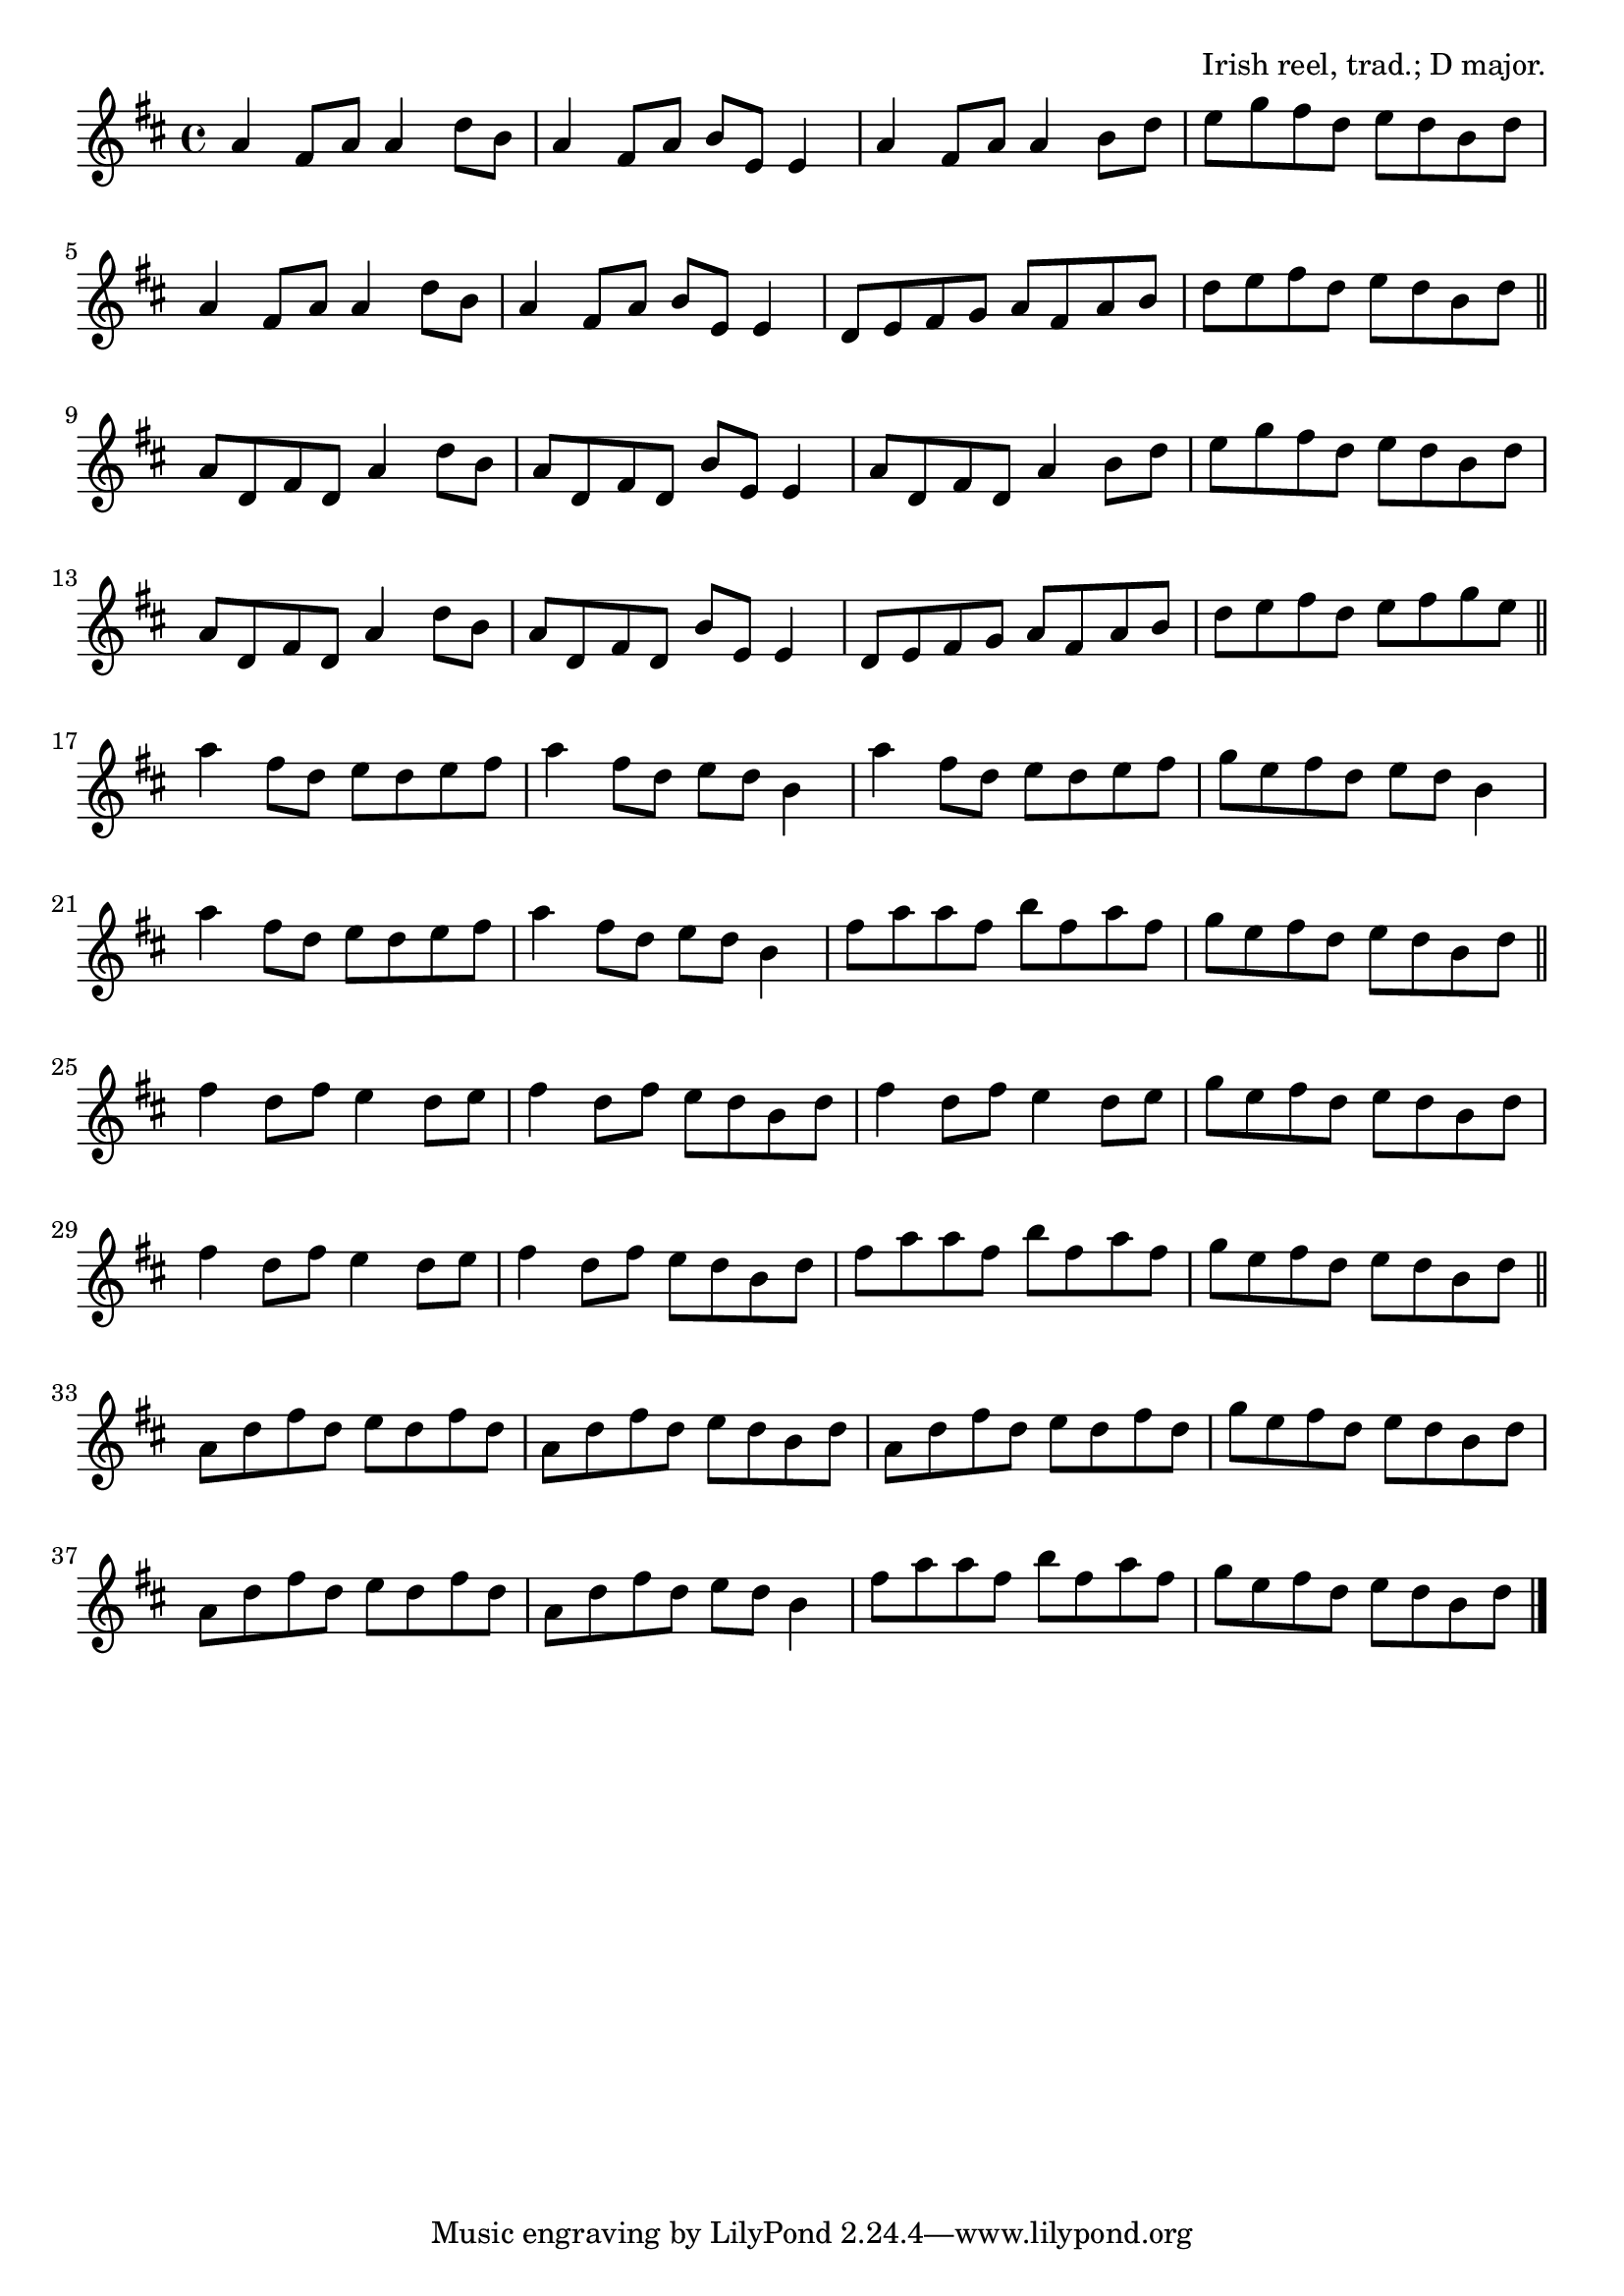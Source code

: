 \version "2.18.2"

\tocItem \markup "The Bucks of Oranmore"

\score {
  <<
    \relative a' {
      \time 4/4
      \key d \major

      a4 fis8 a a4 d8 b |
      a4 fis8 a b e, e4 |
      a4 fis8 a a4 b8 d |
      e g fis d e d b d |
      \break

      a4 fis8 a a4 d8 b |
      a4 fis8 a b e, e4 |
      d8 e fis g a fis a b |
      d e fis d e d b d | \bar "||"
      \break

      a8 d, fis d a'4 d8 b |
      a d, fis d b' e, e4 |
      a8 d, fis d a'4 b8 d |
      e g fis d e d b d |
      \break

      a8 d, fis d a'4 d8 b |
      a d, fis d b' e, e4 |
      d8 e fis g a fis a b |
      d e fis d e fis g e | \bar "||"
      \break

      a4 fis8 d e d e fis |
      a4 fis8 d e d b4 |
      a'4 fis8 d e d e fis |
      g e fis d e d b4 |
      \break

      a'4 fis8 d e d e fis |
      a4 fis8 d e d b4 |
      fis'8 a a fis b fis a fis |
      g e fis d e d b d | \bar "||"
      \break

      fis4 d8 fis e4 d8 e |
      fis4 d8 fis e d b d |
      fis4 d8 fis e4 d8 e |
      g e fis d e d b d |
      \break

      fis4 d8 fis e4 d8 e |
      fis4 d8 fis e d b d |
      fis8 a a fis b fis a fis |
      g e fis d e d b d | \bar "||"
      \break

      a8 d fis d e d fis d |
      a d fis d e d b d |
      a d fis d e d fis d |
      g e fis d e d b d |
      \break

      a8 d fis d e d fis d |
      a d fis d e d b4 |
      fis'8 a a fis b fis a fis |
      g e fis d e d b d | \bar "|."
    }
  >>

  \header{
    title = "The Bucks of Oranmore"
    opus = "Irish reel, trad.; D major."
  }
  \layout{indent=0}
  \midi{\tempo 4=180}
}